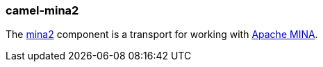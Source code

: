 ### camel-mina2

The http://camel.apache.org/mina2.html[mina2,window=_blank] 
component is a transport for working with http://mina.apache.org/[Apache MINA,window=_blank].


